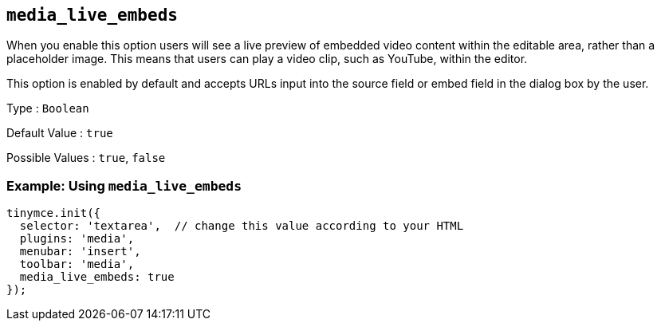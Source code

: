 == `+media_live_embeds+`

When you enable this option users will see a live preview of embedded video content within the editable area, rather than a placeholder image. This means that users can play a video clip, such as YouTube, within the editor.

This option is enabled by default and accepts URLs input into the source field or embed field in the dialog box by the user.

Type : `+Boolean+`

Default Value : `+true+`

Possible Values : `+true+`, `+false+`

=== Example: Using `+media_live_embeds+`

[source,js]
----
tinymce.init({
  selector: 'textarea',  // change this value according to your HTML
  plugins: 'media',
  menubar: 'insert',
  toolbar: 'media',
  media_live_embeds: true
});
----
